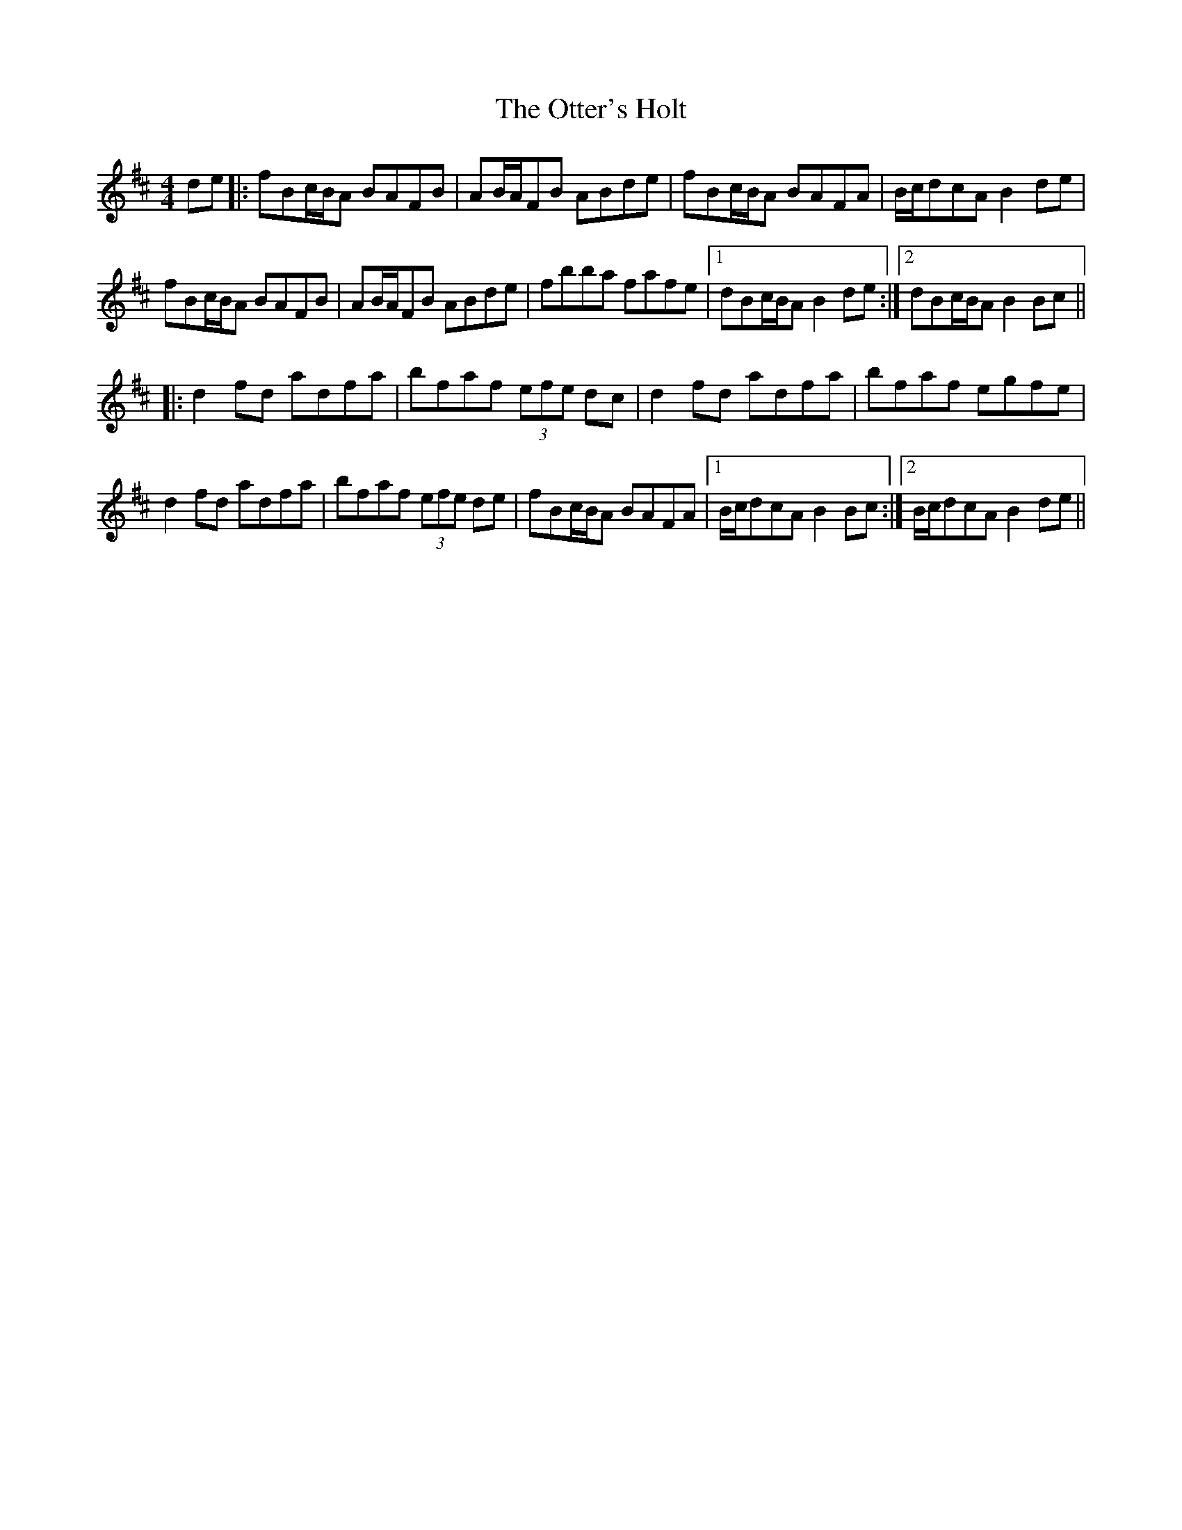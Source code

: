 X: 30814
T: Otter's Holt, The
R: reel
M: 4/4
K: Bminor
de|:fBc/B/A BAFB|AB/A/FB ABde|fBc/B/A BAFA|B/c/dcA B2de|
fBc/B/A BAFB|AB/A/FB ABde|fbba fafe|1 dBc/B/A B2de:|2 dBc/B/A B2Bc||
|:d2fd adfa|bfaf (3efe dc|d2fd adfa|bfaf egfe|
d2fd adfa|bfaf (3efe de|fBc/B/A BAFA|1 B/c/dcA B2Bc:|2 B/c/dcA B2de||

